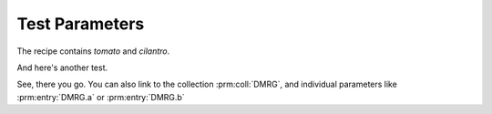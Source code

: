 Test Parameters
===============

The recipe contains `tomato` and `cilantro`.

.. prm:collection:: DMRG
   :module: mylib
   :class: A
   :include: TEBD




.. prm:definition:: DMRG
   :module: mylib
   :class: A

   :param a: Describe parameter `a` with text.
   :type a: None
   :param mylib.B b: Describe parameter `b` with text.


And here's another test.

.. prm:collection:: TEBD

  Some description.


See, there you go. You can also link to the collection :prm:coll:`DMRG`, 
and individual parameters like :prm:entry:`DMRG.a` or :prm:entry:`DMRG.b`
